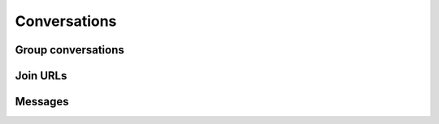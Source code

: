 Conversations
=============

.. http:get:: https://client-s.gateway.messenger.live.com/v1/users/ME/conversations

    This returns an array of conversations that the current user has most recently interacted with.

    .. note:: This endpoint is :ref:`paginated <pagination>`.

    :query startTime: ``0``
    :query view: ``msnp24Equivalent``
    :query targetType: ``Passport|Skype|Lync|Thread``

.. http:get:: https://client-s.gateway.messenger.live.com/v1/users/ME/conversations/(string:id)

    Retrieve details about a conversation.

    :param id: chat thread identifier
    :resjson id:
    :resjson lastMessage:
    :resjson messages:
    :resjson properties:
    :resjson targetLink:
    :resjson type:
    :resjson version:

Group conversations
-------------------

.. http:get:: https://client-s.gateway.messenger.live.com/v1/threads/(string:id)

    Fetch additional group-specific information, including the members and admins of the chat, topic, and join permissions.

    :param id: chat thread identifier
    :resjson id:
    :resjson members:
    :resjson messages:
    :resjson properties:
    :resjson type:
    :resjson version:

.. http:post:: https://client-s.gateway.messenger.live.com/v1/threads

    Create a new group conversation.

    Each member object consists of an ``id`` (user thread identifier), and role (either ``Admin`` or ``User``).

    :reqjson members: array of member objects
    :resheader Location: URL for the new conversation

.. http:put:: https://client-s.gateway.messenger.live.com/v1/threads/(string:id)/properties

    Update properties of a group conversation.

    :param id: chat thread identifier
    :reqjson name: name of parameter to be updated (from the rest of this list)
    :reqjson topic: new conversation topic
    :reqjson joiningenabled: whether users can join by URL
    :reqjson historydisclosed: whether newly-joining users can see past message history

Join URLs
---------

.. http:post:: https://api.scheduler.skype.com/threads

    Retrieve the join URL for a group conversation, if it is currently public.

    :reqjson baseDomain: ``https://join.skype.com/launch/``
    :reqjson threadId: chat thread identifier
    :resjson JoinUrl: public join URL

.. http:post:: https://join.skype.com/api/v2/conversation/

    Convert a join URL into standard identifiers.

    .. note:: No authentication is required for this endpoint.

    :reqjson shortId: join identifier from the URL
    :reqjson type: ``wl``
    :resjson Resource: chat thread identifier
    :resjson Id: long form identifier
    :resjson ChatBlob: thread blob (old-style identifier)

Messages
--------

.. http:get:: https://client-s.gateway.messenger.live.com/v1/users/ME/conversations/(string:id)/messages

    Retrieve the most recent messages from the conversation.

    .. note:: This endpoint is :ref:`paginated <pagination>`.

    :param id: chat thread identifier
    :resjsonarr clientmessageid:
    :resjsonarr composetime:
    :resjsonarr content:
    :resjsonarr conversationLink:
    :resjsonarr from:
    :resjsonarr id:
    :resjsonarr messagetype:
    :resjsonarr originalarrivaltime:
    :resjsonarr type:
    :resjsonarr version:

.. http:post:: https://client-s.gateway.messenger.live.com/v1/users/ME/conversations/(string:id)/messages

    Send a message to the conversation.  There are several additional parameters that can be passed in for different message types.

    :param id: chat thread identifier
    :reqjson contenttype: ``text``
    :reqjson messagetype: base message type
    :reqjson content: raw content for the message

.. http:delete:: https://client-s.gateway.messenger.live.com/v1/users/ME/conversations/(string:id)/messages

    Delete all message history for this client.

    :param id: chat thread identifier
